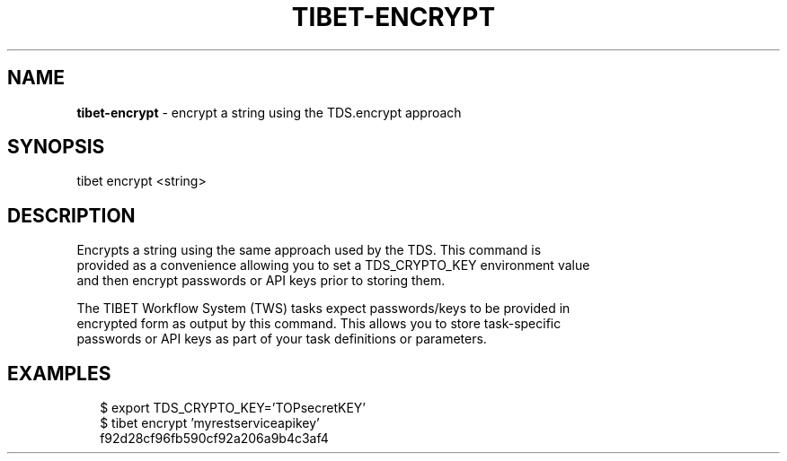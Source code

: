 .TH "TIBET\-ENCRYPT" "1" "January 2017" "" ""
.SH "NAME"
\fBtibet-encrypt\fR \- encrypt a string using the TDS\.encrypt approach
.SH SYNOPSIS
.P
tibet encrypt <string>
.SH DESCRIPTION
.P
Encrypts a string using the same approach used by the TDS\. This command is
.br
provided as a convenience allowing you to set a TDS_CRYPTO_KEY environment value
.br
and then encrypt passwords or API keys prior to storing them\.
.P
The TIBET Workflow System (TWS) tasks expect passwords/keys to be provided in
.br
encrypted form as output by this command\. This allows you to store task\-specific
.br
passwords or API keys as part of your task definitions or parameters\.
.SH EXAMPLES
.P
.RS 2
.nf
$ export TDS_CRYPTO_KEY='TOPsecretKEY'
$ tibet encrypt 'myrestserviceapikey'
f92d28cf96fb590cf92a206a9b4c3af4
.fi
.RE

